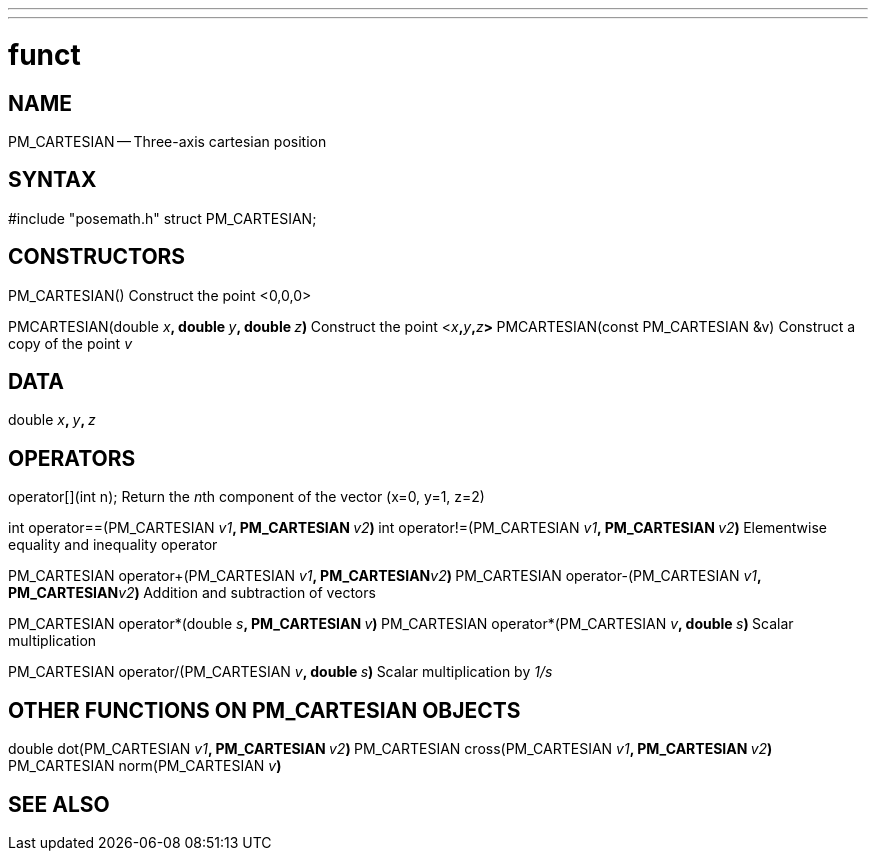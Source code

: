 ---
---
:skip-front-matter:

= funct
:manmanual: HAL Components
:mansource: ../man/man3/PM_ROTATION_VECTOR.asciidoc
:man version : 



== NAME

PM_CARTESIAN -- Three-axis cartesian position



== SYNTAX
#include "posemath.h"
struct PM_CARTESIAN;



== CONSTRUCTORS

PM_CARTESIAN()
Construct the point <0,0,0>

PMCARTESIAN(double __x__**, double **__y__**, double **__z__**)
**Construct the point <__x__**,**__y__**,**__z__**>
**
PMCARTESIAN(const PM_CARTESIAN &v)
Construct a copy of the point __v__



== DATA
double __x__**, **__y__**, **__z
__


== OPERATORS

operator[](int n);
Return the __n__th component of the vector (x=0, y=1, z=2)

int operator==(PM_CARTESIAN __v1__**, PM_CARTESIAN **__v2__**)
**int operator!=(PM_CARTESIAN __v1__**, PM_CARTESIAN **__v2__**)
**Elementwise equality and inequality operator

PM_CARTESIAN operator+(PM_CARTESIAN __v1__**, PM_CARTESIAN**__v2__**)
**PM_CARTESIAN operator-(PM_CARTESIAN __v1__**, PM_CARTESIAN**__v2__**)
**Addition and subtraction of vectors

PM_CARTESIAN operator*(double __s__**, PM_CARTESIAN **__v__**)
**PM_CARTESIAN operator*(PM_CARTESIAN __v__**, double **__s__**)
**Scalar multiplication

PM_CARTESIAN operator/(PM_CARTESIAN __v__**, double **__s__**)
**Scalar multiplication by __1/s__


== OTHER FUNCTIONS ON PM_CARTESIAN OBJECTS

double dot(PM_CARTESIAN __v1__**, PM_CARTESIAN **__v2__**)
**PM_CARTESIAN cross(PM_CARTESIAN __v1__**, PM_CARTESIAN **__v2__**)
**PM_CARTESIAN norm(PM_CARTESIAN __v__**)
**


== SEE ALSO
